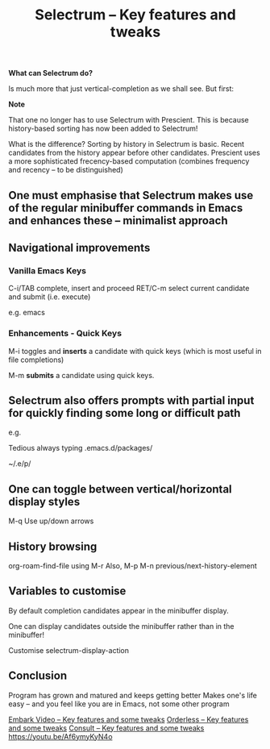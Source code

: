 #+title: Selectrum -- Key features and tweaks
#+ROAM_TAGS: selectrum
#+created: [2021-03-21 Sun]
#+last_modified: [2021-03-21 Sun 17:06]
#+STARTUP: showall 

*What can Selectrum do?*

Is much more that just vertical-completion as we shall see. But first:

*Note*

That one no longer has to use Selectrum with Prescient. This is because history-based sorting has now been added to Selectrum!

What is the difference? Sorting by history in Selectrum is basic. Recent candidates from the history appear before other candidates. Prescient uses a more sophisticated frecency-based computation (combines frequency and recency -- to be distinguished)

** One must emphasise that Selectrum makes use of the regular minibuffer commands in Emacs and enhances these -- minimalist approach

** Navigational improvements

*** Vanilla Emacs Keys

C-i/TAB complete, insert and proceed
RET/C-m select current candidate and submit (i.e. execute)

e.g. emacs

*** Enhancements - Quick Keys

M-i toggles and *inserts* a candidate with quick keys (which is most useful in file completions) 

M-m *submits* a candidate using quick keys. 

** Selectrum also offers prompts with partial input for quickly finding some long or difficult path

e.g.

Tedious always typing .emacs.d/packages/

~/.e/p/

** One can toggle between vertical/horizontal display styles

M-q
Use up/down arrows

** History browsing

org-roam-find-file
using M-r
Also, M-p M-n previous/next-history-element 

** Variables to customise

By default completion candidates appear in the minibuffer display.

One can display candidates outside the minibuffer rather than in the minibuffer!

Customise selectrum-display-action

** Conclusion

Program has grown and matured and keeps getting better
Makes one's life easy -- and you feel like you are in Emacs, not some other program

[[file:consult-orderless-selectrum-etc/embark-video.org][Embark Video -- Key features and some tweaks]]
[[file:2021-03-22-orderless_key_features_and_some_tweaks.org][Orderless -- Key features and some tweaks]]
[[file:consult-video.org][Consult -- Key features and some tweaks]]
https://youtu.be/Af6ymyKyN4o
